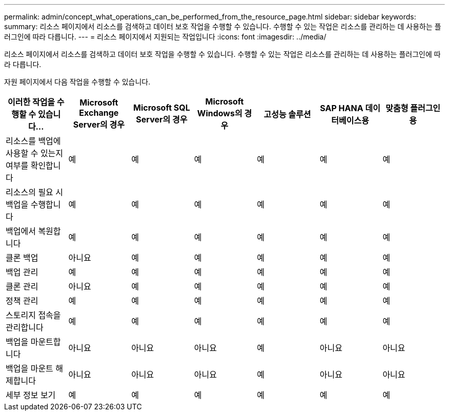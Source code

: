 ---
permalink: admin/concept_what_operations_can_be_performed_from_the_resource_page.html 
sidebar: sidebar 
keywords:  
summary: 리소스 페이지에서 리소스를 검색하고 데이터 보호 작업을 수행할 수 있습니다. 수행할 수 있는 작업은 리소스를 관리하는 데 사용하는 플러그인에 따라 다릅니다. 
---
= 리소스 페이지에서 지원되는 작업입니다
:icons: font
:imagesdir: ../media/


[role="lead"]
리소스 페이지에서 리소스를 검색하고 데이터 보호 작업을 수행할 수 있습니다. 수행할 수 있는 작업은 리소스를 관리하는 데 사용하는 플러그인에 따라 다릅니다.

자원 페이지에서 다음 작업을 수행할 수 있습니다.

|===
| 이러한 작업을 수행할 수 있습니다... | Microsoft Exchange Server의 경우 | Microsoft SQL Server의 경우 | Microsoft Windows의 경우 | 고성능 솔루션 | SAP HANA 데이터베이스용 | 맞춤형 플러그인용 


 a| 
리소스를 백업에 사용할 수 있는지 여부를 확인합니다
 a| 
예
 a| 
예
 a| 
예
 a| 
예
 a| 
예
 a| 
예



 a| 
리소스의 필요 시 백업을 수행합니다
 a| 
예
 a| 
예
 a| 
예
 a| 
예
 a| 
예
 a| 
예



 a| 
백업에서 복원합니다
 a| 
예
 a| 
예
 a| 
예
 a| 
예
 a| 
예
 a| 
예



 a| 
클론 백업
 a| 
아니요
 a| 
예
 a| 
예
 a| 
예
 a| 
예
 a| 
예



 a| 
백업 관리
 a| 
예
 a| 
예
 a| 
예
 a| 
예
 a| 
예
 a| 
예



 a| 
클론 관리
 a| 
아니요
 a| 
예
 a| 
예
 a| 
예
 a| 
예
 a| 
예



 a| 
정책 관리
 a| 
예
 a| 
예
 a| 
예
 a| 
예
 a| 
예
 a| 
예



 a| 
스토리지 접속을 관리합니다
 a| 
예
 a| 
예
 a| 
예
 a| 
예
 a| 
예
 a| 
예



 a| 
백업을 마운트합니다
 a| 
아니요
 a| 
아니요
 a| 
아니요
 a| 
예
 a| 
아니요
 a| 
아니요



 a| 
백업을 마운트 해제합니다
 a| 
아니요
 a| 
아니요
 a| 
아니요
 a| 
예
 a| 
아니요
 a| 
아니요



 a| 
세부 정보 보기
 a| 
예
 a| 
예
 a| 
예
 a| 
예
 a| 
예
 a| 
예

|===